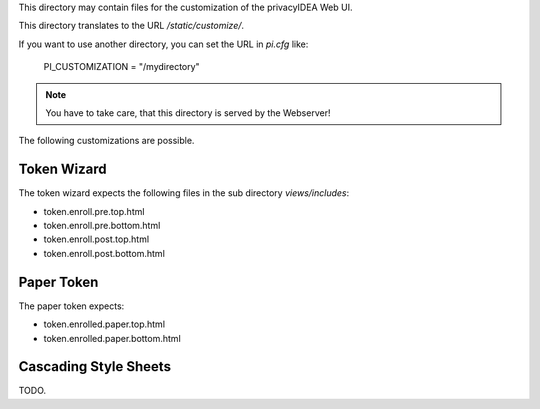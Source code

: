 This directory may contain files for the customization of the 
privacyIDEA Web UI.

This directory translates to the URL `/static/customize/`.

If you want to use another directory, you can set the URL 
in `pi.cfg` like:

   PI_CUSTOMIZATION = "/mydirectory"

.. note:: You have to take care, that this directory is 
   served by the Webserver!

The following customizations are possible.

Token Wizard
============

The token wizard expects the following files in the
sub directory `views/includes`:

* token.enroll.pre.top.html
* token.enroll.pre.bottom.html
* token.enroll.post.top.html
* token.enroll.post.bottom.html

Paper Token
===========

The paper token expects:

* token.enrolled.paper.top.html
* token.enrolled.paper.bottom.html

Cascading Style Sheets
======================

TODO.
